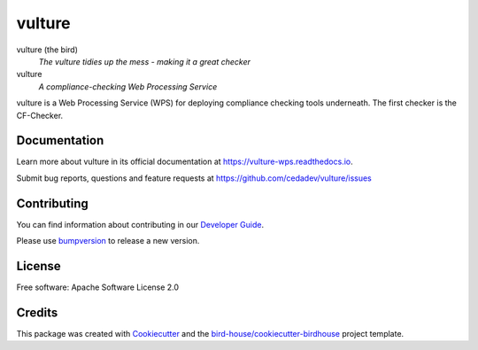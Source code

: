 vulture
====

.. image:: https://readthedocs.org/projects/vulture-wps/badge/?version=latest
   :target: https://vulture-wps.readthedocs.io/en/latest/?badge=latest
   :alt: Documentation Status

.. image:: https://img.shields.io/github/license/cedadev/vulture.svg
    :target: https://github.com/cedadev/vulture/blob/main/LICENSE.txt
    :alt: GitHub license




vulture (the bird)
  *The vulture tidies up the mess - making it a great checker*

vulture
  *A compliance-checking Web Processing Service*

vulture is a Web Processing Service (WPS) for deploying compliance
checking tools underneath. The first checker is the CF-Checker.

Documentation
-------------

Learn more about vulture in its official documentation at
https://vulture-wps.readthedocs.io.

Submit bug reports, questions and feature requests at
https://github.com/cedadev/vulture/issues

Contributing
------------

You can find information about contributing in our `Developer Guide`_.

Please use bumpversion_ to release a new version.

License
-------

Free software: Apache Software License 2.0

Credits
-------

This package was created with Cookiecutter_ and the `bird-house/cookiecutter-birdhouse`_ project template.

.. _Cookiecutter: https://github.com/audreyr/cookiecutter
.. _`bird-house/cookiecutter-birdhouse`: https://github.com/bird-house/cookiecutter-birdhouse
.. _`Developer Guide`: https://vulture-wps.readthedocs.io/en/latest/dev_guide.html
.. _bumpversion: https://vulture-wps.readthedocs.io/en/latest/dev_guide.html#bump-a-new-version
.. _vulture: https://github.com/cedadev/vulture

